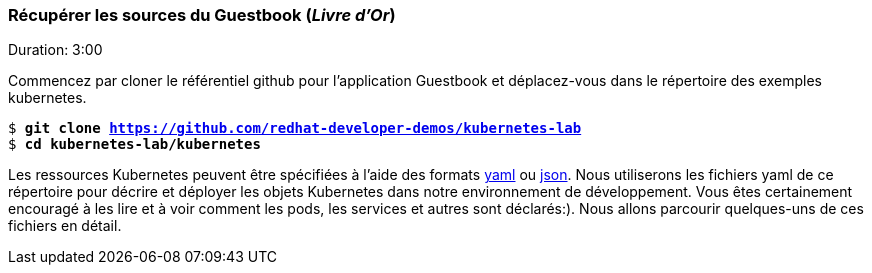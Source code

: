 ### Récupérer les sources du Guestbook (_Livre d'Or_)

Duration: 3:00

Commencez par cloner le référentiel github pour l'application Guestbook et déplacez-vous dans le répertoire des exemples kubernetes.

[source, bash, subs="normal,attributes"]
----
$ *git clone https://github.com/redhat-developer-demos/kubernetes-lab*
$ *cd kubernetes-lab/kubernetes* 
----

Les ressources Kubernetes peuvent être spécifiées à l'aide des formats link:http://yaml.org/[yaml] ou link:http://www.json.org/[json].
Nous utiliserons les fichiers yaml de ce répertoire pour décrire et déployer les objets Kubernetes dans notre environnement de développement. Vous êtes certainement encouragé à les lire et à voir comment les pods, les services et autres sont déclarés:).
Nous allons parcourir quelques-uns de ces fichiers en détail.
